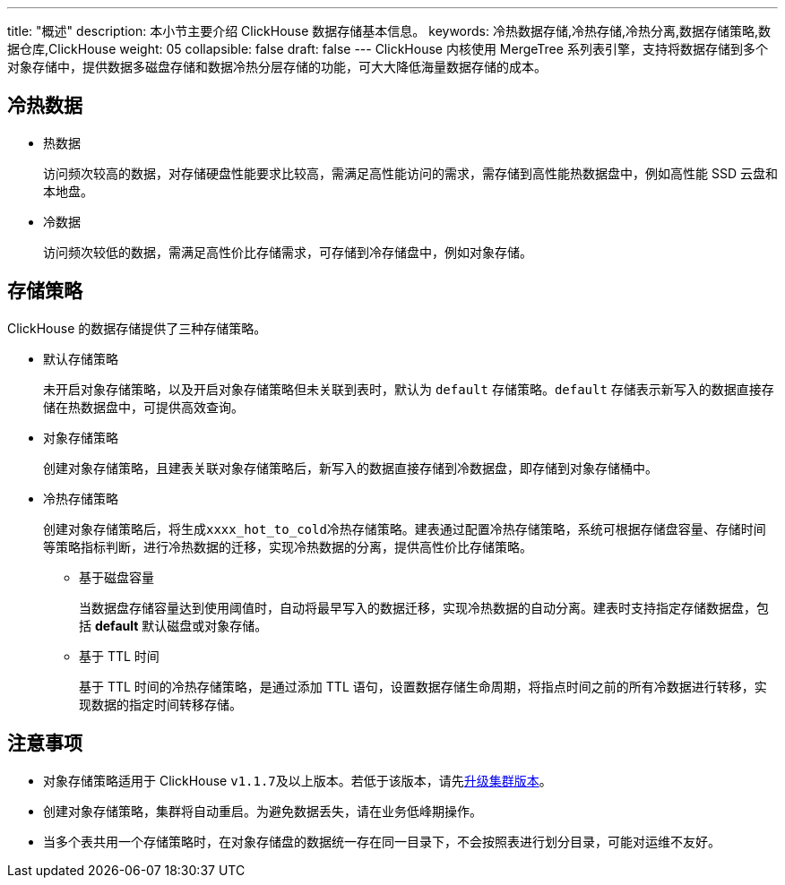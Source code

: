 ---
title: "概述"
description: 本小节主要介绍 ClickHouse 数据存储基本信息。 
keywords: 冷热数据存储,冷热存储,冷热分离,数据存储策略,数据仓库,ClickHouse
weight: 05
collapsible: false
draft: false
---
ClickHouse 内核使用 MergeTree 系列表引擎，支持将数据存储到多个对象存储中，提供数据多磁盘存储和数据冷热分层存储的功能，可大大降低海量数据存储的成本。

== 冷热数据

* 热数据
+
访问频次较高的数据，对存储硬盘性能要求比较高，需满足高性能访问的需求，需存储到高性能热数据盘中，例如高性能 SSD 云盘和本地盘。

* 冷数据
+
访问频次较低的数据，需满足高性价比存储需求，可存储到冷存储盘中，例如对象存储。

== 存储策略

ClickHouse 的数据存储提供了三种存储策略。

* 默认存储策略
+
未开启对象存储策略，以及开启对象存储策略但未关联到表时，默认为 `default` 存储策略。`default` 存储表示新写入的数据直接存储在热数据盘中，可提供高效查询。

* 对象存储策略
+
创建对象存储策略，且建表关联对象存储策略后，新写入的数据直接存储到冷数据盘，即存储到对象存储桶中。

* 冷热存储策略
+
创建对象存储策略后，将生成``xxxx_hot_to_cold``冷热存储策略。建表通过配置冷热存储策略，系统可根据存储盘容量、存储时间等策略指标判断，进行冷热数据的迁移，实现冷热数据的分离，提供高性价比存储策略。

 ** 基于磁盘容量
+
当数据盘存储容量达到使用阈值时，自动将最早写入的数据迁移，实现冷热数据的自动分离。建表时支持指定存储数据盘，包括 *default* 默认磁盘或对象存储。

 ** 基于 TTL 时间
+
基于 TTL 时间的冷热存储策略，是通过添加 TTL 语句，设置数据存储生命周期，将指点时间之前的所有冷数据进行转移，实现数据的指定时间转移存储。

== 注意事项

* 对象存储策略适用于 ClickHouse ``v1.1.7``及以上版本。若低于该版本，请先link:../../cluster_lifecycle/upgrade[升级集群版本]。
* 创建对象存储策略，集群将自动重启。为避免数据丢失，请在业务低峰期操作。
* 当多个表共用一个存储策略时，在对象存储盘的数据统一存在同一目录下，不会按照表进行划分目录，可能对运维不友好。
